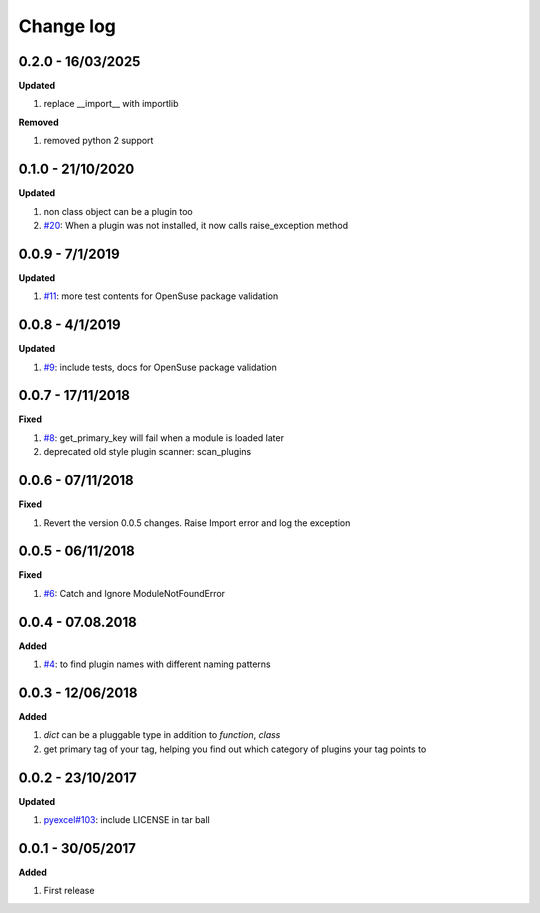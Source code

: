 Change log
================================================================================

0.2.0 - 16/03/2025
--------------------------------------------------------------------------------

**Updated**

#. replace __import__ with importlib

**Removed**

#. removed python 2 support

0.1.0 - 21/10/2020
--------------------------------------------------------------------------------

**Updated**

#. non class object can be a plugin too
#. `#20 <https://github.com/python-lml/lml/issues/20>`_: When a plugin was not
   installed, it now calls raise_exception method

0.0.9 - 7/1/2019
--------------------------------------------------------------------------------

**Updated**

#. `#11 <https://github.com/python-lml/lml/issues/11>`_: more test contents for
   OpenSuse package validation

0.0.8 - 4/1/2019
--------------------------------------------------------------------------------

**Updated**

#. `#9 <https://github.com/python-lml/lml/issues/9>`_: include tests, docs for
   OpenSuse package validation

0.0.7 - 17/11/2018
--------------------------------------------------------------------------------

**Fixed**

#. `#8 <https://github.com/python-lml/lml/issues/8>`_: get_primary_key will fail
   when a module is loaded later
#. deprecated old style plugin scanner: scan_plugins

0.0.6 - 07/11/2018
--------------------------------------------------------------------------------

**Fixed**

#. Revert the version 0.0.5 changes. Raise Import error and log the exception

0.0.5 - 06/11/2018
--------------------------------------------------------------------------------

**Fixed**

#. `#6 <https://github.com/python-lml/lml/issues/6>`_: Catch and Ignore
   ModuleNotFoundError

0.0.4 - 07.08.2018
--------------------------------------------------------------------------------

**Added**

#. `#4 <https://github.com/python-lml/lml/issues/4>`_: to find plugin names with
   different naming patterns

0.0.3 - 12/06/2018
--------------------------------------------------------------------------------

**Added**

#. `dict` can be a pluggable type in addition to `function`, `class`
#. get primary tag of your tag, helping you find out which category of plugins
   your tag points to

0.0.2 - 23/10/2017
--------------------------------------------------------------------------------

**Updated**

#. `pyexcel#103 <https://github.com/pyexcel/pyexcel/issues/103>`_: include
   LICENSE in tar ball

0.0.1 - 30/05/2017
--------------------------------------------------------------------------------

**Added**

#. First release
